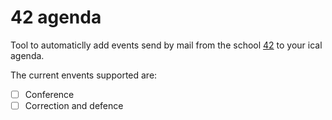 * 42 agenda
Tool to automaticlly add events send by mail from the school [[https://42.fr][42]] to your ical
agenda.

The current envents supported are:
- [ ] Conference
- [ ] Correction and defence
